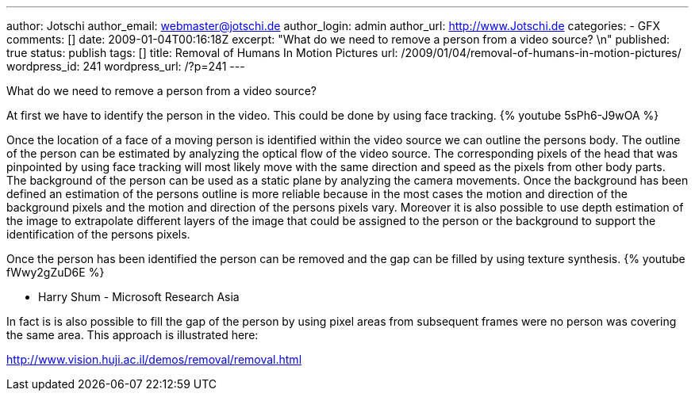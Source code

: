 ---
author: Jotschi
author_email: webmaster@jotschi.de
author_login: admin
author_url: http://www.Jotschi.de
categories:
- GFX
comments: []
date: 2009-01-04T00:16:18Z
excerpt: "What do we need to remove a person from a video source? \n"
published: true
status: publish
tags: []
title: Removal of Humans In Motion Pictures
url: /2009/01/04/removal-of-humans-in-motion-pictures/
wordpress_id: 241
wordpress_url: /?p=241
---

What do we need to remove a person from a video source? 


At first we have to identify the person in the video. This could be done by using face tracking.
{% youtube 5sPh6-J9wOA %}

Once the location of a face of a moving person is identified within the video source we can outline the persons body. The outline of the person can be estimated by analyzing the optical flow of the video source. The corresponding pixels of the head that was pinpointed by using face tracking will most likely move with the same direction and speed as the pixels from other body parts. The background of the person can be used as a static plane by analyzing the camera movements. Once the background has been defined an estimation of the persons outline is more reliable because in the most cases the motion and direction of the background pixels and the motion and direction of the persons pixels vary.
Moreover it is also possible to use depth estimation of the image to extrapolate different layers of the image that could be assigned to the person or the background to support the identification of the persons pixels.

Once the person has been identified the person can be removed and the gap can be filled by using texture synthesis.
{% youtube fWwy2gZuD6E %}

* Harry Shum - Microsoft Research Asia

In fact is is also possible to fill the gap of the person by using pixel areas from subsequent frames were no person was covering the same area. This approach is illustrated here:

http://www.vision.huji.ac.il/demos/removal/removal.html
